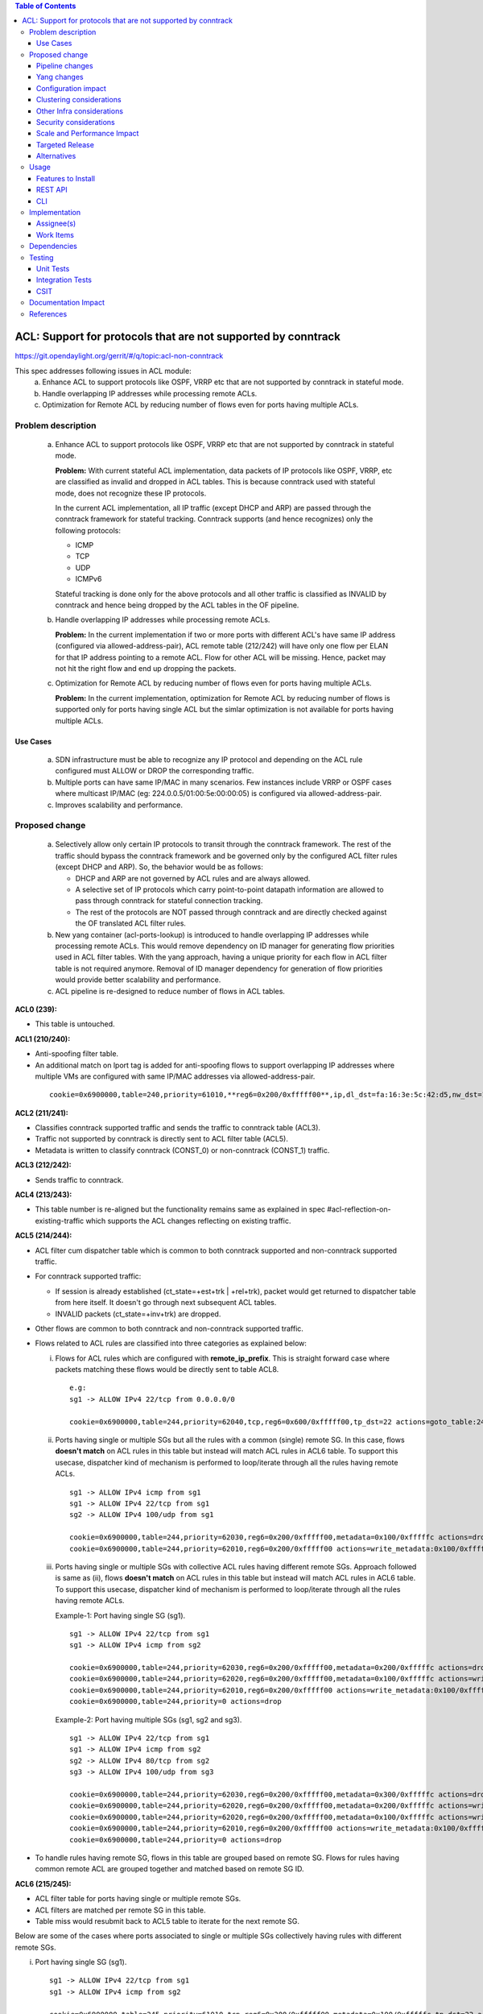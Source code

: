 .. contents:: Table of Contents
   :depth: 3

==============================================================
ACL: Support for protocols that are not supported by conntrack
==============================================================

https://git.opendaylight.org/gerrit/#/q/topic:acl-non-conntrack

This spec addresses following issues in ACL module:
 (a) Enhance ACL to support protocols like OSPF, VRRP etc that are not supported by conntrack
     in stateful mode.
 (b) Handle overlapping IP addresses while processing remote ACLs.
 (c) Optimization for Remote ACL by reducing number of flows even for ports having multiple ACLs.

Problem description
===================

 (a) Enhance ACL to support protocols like OSPF, VRRP etc that are not supported by conntrack
     in stateful mode.

     **Problem:**
     With current stateful ACL implementation, data packets of IP protocols like OSPF, VRRP, etc
     are classified as invalid and dropped in ACL tables. This is because conntrack used with
     stateful mode, does not recognize these IP protocols.

     In the current ACL implementation, all IP traffic (except DHCP and ARP) are passed through
     the conntrack framework for stateful tracking. Conntrack supports (and hence recognizes) only
     the following protocols:

     - ICMP
     - TCP
     - UDP
     - ICMPv6

     Stateful tracking is done only for the above protocols and all other traffic is classified as
     INVALID by conntrack and hence being dropped by the ACL tables in the OF pipeline.

 (b) Handle overlapping IP addresses while processing remote ACLs.

     **Problem:**
     In the current implementation if two or more ports with different ACL's have same IP address
     (configured via allowed-address-pair), ACL remote table (212/242) will have only one flow per
     ELAN for that IP address pointing to a remote ACL. Flow for other ACL will be missing. Hence,
     packet may not hit the right flow and end up dropping the packets.

 (c) Optimization for Remote ACL by reducing number of flows even for ports having multiple ACLs.

     **Problem:**
     In the current implementation, optimization for Remote ACL by reducing number of flows is
     supported only for ports having single ACL but the simlar optimization is not available for
     ports having multiple ACLs.

Use Cases
---------
 (a) SDN infrastructure must be able to recognize any IP protocol and depending on the ACL rule
     configured must ALLOW or DROP the corresponding traffic.

 (b) Multiple ports can have same IP/MAC in many scenarios. Few instances include VRRP or OSPF
     cases where multicast IP/MAC (eg: 224.0.0.5/01:00:5e:00:00:05) is configured via
     allowed-address-pair.

 (c) Improves scalability and performance.

Proposed change
===============

 (a) Selectively allow only certain IP protocols to transit through the conntrack framework.
     The rest of the traffic should bypass the conntrack framework and be governed only by the
     configured ACL filter rules (except DHCP and ARP).
     So, the behavior would be as follows:

     * DHCP and ARP are not governed by ACL rules and are always allowed.
     * A selective set of IP protocols which carry point-to-point datapath information are allowed
       to pass through conntrack for stateful connection tracking.
     * The rest of the protocols are NOT passed through conntrack and are directly checked against
       the OF translated ACL filter rules.

 (b) New yang container (acl-ports-lookup) is introduced to handle overlapping IP addresses while
     processing remote ACLs. This would remove dependency on ID manager for generating flow
     priorities used in ACL filter tables. With the yang approach, having a unique priority for
     each flow in ACL filter table is not required anymore. Removal of ID manager dependency for
     generation of flow priorities would provide better scalability and performance.

 (c) ACL pipeline is re-designed to reduce number of flows in ACL tables.


**ACL0 (239):**

- This table is untouched.

**ACL1 (210/240):**

- Anti-spoofing filter table.
- An additional match on lport tag is added for anti-spoofing flows to support overlapping IP
  addresses where multiple VMs are configured with same IP/MAC addresses via allowed-address-pair.

 ::

  cookie=0x6900000,table=240,priority=61010,**reg6=0x200/0xfffff00**,ip,dl_dst=fa:16:3e:5c:42:d5,nw_dst=10.10.10.12 actions=goto_table:242


**ACL2 (211/241):**

- Classifies conntrack supported traffic and sends the traffic to conntrack table (ACL3).
- Traffic not supported by conntrack is directly sent to ACL filter table (ACL5).
- Metadata is written to classify conntrack (CONST_0) or non-conntrack (CONST_1) traffic.

**ACL3 (212/242):**

- Sends traffic to conntrack.

**ACL4 (213/243):**

- This table number is re-aligned but the functionality remains same as explained in spec
  #acl-reflection-on-existing-traffic which supports the ACL changes reflecting on existing
  traffic.

**ACL5 (214/244):**

- ACL filter cum dispatcher table which is common to both conntrack supported and non-conntrack
  supported traffic.
- For conntrack supported traffic:

  - If session is already established (ct_state=+est+trk | +rel+trk), packet would get returned to
    dispatcher table from here itself. It doesn't go through next subsequent ACL tables.
  - INVALID packets (ct_state=+inv+trk) are dropped.

- Other flows are common to both conntrack and non-conntrack supported traffic.
- Flows related to ACL rules are classified into three categories as explained below:

  (i)   Flows for ACL rules which are configured with **remote_ip_prefix**.
        This is straight forward case where packets matching these flows would be directly sent to
        table ACL8.

       ::

        e.g:
        sg1 -> ALLOW IPv4 22/tcp from 0.0.0.0/0

        cookie=0x6900000,table=244,priority=62040,tcp,reg6=0x600/0xfffff00,tp_dst=22 actions=goto_table:247

  (ii)  Ports having single or multiple SGs but all the rules with a common (single) remote SG.
        In this case, flows **doesn't match** on ACL rules in this table but instead will match
        ACL rules in ACL6 table. To support this usecase, dispatcher kind of mechanism is performed
        to loop/iterate through all the rules having remote ACLs.

       ::

        sg1 -> ALLOW IPv4 icmp from sg1
        sg1 -> ALLOW IPv4 22/tcp from sg1
        sg2 -> ALLOW IPv4 100/udp from sg1

        cookie=0x6900000,table=244,priority=62030,reg6=0x200/0xfffff00,metadata=0x100/0xfffffc actions=drop
        cookie=0x6900000,table=244,priority=62010,reg6=0x200/0xfffff00 actions=write_metadata:0x100/0xfffffc,goto_table:245

  (iii) Ports having single or multiple SGs with collective ACL rules having different remote SGs.
        Approach followed is same as (ii), flows **doesn't match** on ACL rules in this table but
        instead will match ACL rules in ACL6 table. To support this usecase, dispatcher kind of
        mechanism is performed to loop/iterate through all the rules having remote ACLs.

        Example-1: Port having single SG (sg1).

        ::

         sg1 -> ALLOW IPv4 22/tcp from sg1
         sg1 -> ALLOW IPv4 icmp from sg2

         cookie=0x6900000,table=244,priority=62030,reg6=0x200/0xfffff00,metadata=0x200/0xfffffc actions=drop
         cookie=0x6900000,table=244,priority=62020,reg6=0x200/0xfffff00,metadata=0x100/0xfffffc actions=write_metadata:0x200/0xfffffc,goto_table:245
         cookie=0x6900000,table=244,priority=62010,reg6=0x200/0xfffff00 actions=write_metadata:0x100/0xfffffc,goto_table:245
         cookie=0x6900000,table=244,priority=0 actions=drop

        Example-2: Port having multiple SGs (sg1, sg2 and sg3).

        ::

         sg1 -> ALLOW IPv4 22/tcp from sg1
         sg1 -> ALLOW IPv4 icmp from sg2
         sg2 -> ALLOW IPv4 80/tcp from sg2
         sg3 -> ALLOW IPv4 100/udp from sg3

         cookie=0x6900000,table=244,priority=62030,reg6=0x200/0xfffff00,metadata=0x300/0xfffffc actions=drop
         cookie=0x6900000,table=244,priority=62020,reg6=0x200/0xfffff00,metadata=0x200/0xfffffc actions=write_metadata:0x300/0xfffffc,goto_table:245
         cookie=0x6900000,table=244,priority=62020,reg6=0x200/0xfffff00,metadata=0x100/0xfffffc actions=write_metadata:0x200/0xfffffc,goto_table:245
         cookie=0x6900000,table=244,priority=62010,reg6=0x200/0xfffff00 actions=write_metadata:0x100/0xfffffc,goto_table:245
         cookie=0x6900000,table=244,priority=0 actions=drop

- To handle rules having remote SG, flows in this table are grouped based on remote SG. Flows for
  rules having common remote ACL are grouped together and matched based on remote SG ID.

**ACL6 (215/245):**

- ACL filter table for ports having single or multiple remote SGs.
- ACL filters are matched per remote SG in this table.
- Table miss would resubmit back to ACL5 table to iterate for the next remote SG.

Below are some of the cases where ports associated to single or multiple SGs collectively having
rules with different remote SGs.

(i)   Port having single SG (sg1).

     ::

      sg1 -> ALLOW IPv4 22/tcp from sg1
      sg1 -> ALLOW IPv4 icmp from sg2

      cookie=0x6900000,table=245,priority=61010,tcp,reg6=0x200/0xfffff00,metadata=0x100/0xfffffc,tp_dst=22 actions=goto_table:246
      cookie=0x6900000,table=245,priority=61010,icmp,reg6=0x200/0xfffff00,metadata=0x200/0xfffffc actions=goto_table:246
      cookie=0x6900000,table=245,priority=0 actions=resubmit(,244)

(ii)  Port having multiple SGs (sg1, sg2 and sg3).

     ::

      sg1 -> ALLOW IPv4 22/tcp from sg1
      sg1 -> ALLOW IPv4 icmp from sg2
      sg2 -> ALLOW IPv4 80/tcp from sg2
      sg3 -> ALLOW IPv4 100/udp from sg3

      cookie=0x6900000,table=245,priority=61010,tcp,reg6=0x200/0xfffff00,metadata=0x100/0xfffffc,tp_dst=22 actions=goto_table:246
      cookie=0x6900000,table=245,priority=61010,icmp,reg6=0x200/0xfffff00,metadata=0x200/0xfffffc actions=goto_table:246
      cookie=0x6900000,table=245,priority=61010,tcp,reg6=0x200/0xfffff00,metadata=0x200/0xfffffc,tp_dst=80 actions=goto_table:246
      cookie=0x6900000,table=245,priority=61010,udp,reg6=0x200/0xfffff00,metadata=0x300/0xfffffc,tp_dst=100 actions=goto_table:246
      cookie=0x6900000,table=245,priority=0 actions=resubmit(,244)

**ACL7 (216/246):**

- Remote ACL filter table.
- Flows match on remote ACL and corresponding IP addresses.
- This table is independent of ports i.e., no match on lport tag.
- During IP delete scenarios (port delete/update), look-up to yang container (acl-ports-lookup) is
  performed, flows are deleted only when IP address is not used by any other ports within that ACL.
- Below usecase gives the reason for having looping/iteration based approach for this table.

  **Usecase:** Packets matching multiple rules having different remote SGs.
  This is a case where packets can match both rules (ip and icmp filters). But let's say it
  matches src IP (nw_src=10.10.10.4) from remote SG (sg2). So in this case, ACL6 and ACL7 tables
  needs to be iterated twice to find the right match.

 ::

  sg1 -> ALLOW IPv4 from sg1
  sg1 -> ALLOW IPv4 icmp from sg2

  cookie=0x6900000,table=244,priority=62030,reg6=0x200/0xfffff00,metadata=0x200/0xfffffc actions=drop
  cookie=0x6900000,table=244,priority=62020,reg6=0x200/0xfffff00,metadata=0x100/0xfffffc actions=write_metadata:0x200/0xfffffc,goto_table:245
  cookie=0x6900000,table=244,priority=62010,reg6=0x200/0xfffff00 actions=write_metadata:0x100/0xfffffc,goto_table:245
  cookie=0x6900000,table=244,priority=0 actions=drop

  cookie=0x6900000,table=245,priority=61010,ip,reg6=0x200/0xfffff00,metadata=0x100/0xfffffc actions=goto_table:246
  cookie=0x6900000,table=245,priority=61010,icmp,reg6=0x200/0xfffff00,metadata=0x200/0xfffffc actions=goto_table:246
  cookie=0x6900000,table=245,priority=0 actions=resubmit(,244)

  cookie=0x6900000,table=246,priority=61010,ip,metadata=0x100/0xfffffc,nw_src=10.10.10.6 actions=goto_table:247
  cookie=0x6900000,table=246,priority=61010,ip,metadata=0x100/0xfffffc,nw_src=10.10.10.12 actions=goto_table:247
  cookie=0x6900000,table=246,priority=61010,ip,metadata=0x200/0xfffffc,nw_src=10.10.10.4 actions=goto_table:247
  cookie=0x6900000,table=246,priority=0 actions=resubmit(,244)

**ACL8 (217/247):**

- Packets reaching this table would have passed all the ACL filters. Traffic could be of both
  conntrack and non-conntrack supported.
- In case of conntrack traffic, commits the session in conntrack and resubmits to dispatcher.

 ::

    cookie=0x6900000,table=247,priority=61010,ip,reg6=0x200/0xfffff00,metadata=0x0/0x2 actions=ct(commit,zone=5002,exec(set_field:0x1->ct_mark)),resubmit(,220)
    cookie=0x6900000,table=247,priority=61010,ipv6,reg6=0x200/0xfffff00,metadata=0x0/0x2 actions=ct(commit,zone=5002,exec(set_field:0x1->ct_mark)),resubmit(,220)

- In case of non-conntrack traffic, resubmits to dispatcher.

 ::

    cookie=0x6900000,table=247,priority=61010,reg6=0x200/0xfffff00,metadata=0x2/0x2 actions=resubmit(,220)

Pipeline changes
----------------

**Current ACL pipeline:**

==============  =========================================================  ===============================================================
Table           Match                                                      Action
==============  =========================================================  ===============================================================
Dispatcher      metadata=service_id:ACL                                    write_metadata:(elan_id=ELAN|VPN_ID, service_id=NEXT), goto_table:ACL0|ACL1
.
ACL0 (239)      ct_state=+trk                                              ct(table=ACL1)
ACL0 (239)      (TABLE-MISS)                                               goto_table:ACL1
.
ACL1 (210/240)  (anti-spoofing filters)                                    goto_table:ACL2
ACL1 (210/240)  (TABLE-MISS)                                               drop
.
ACL2 (211/241)  metadata=ELAN|VPN_ID, ip_src/dst=VM1_IP                    write_metadata:(remote_acl=id), goto_table:ACL3
ACL2 (211/241)  metadata=ELAN|VPN_ID, ip_src/dst=VM2_IP                    write_metadata:(remote_acl=id), goto_table:ACL3
...
ACL2 (211/241)  (TABLE-MISS)                                               goto_table:ACL3
.
ACL3 (212/242)  reg6=lport, ip|ipv6, ct_mark=0x1                           (set_field:0x0->ct_mark), goto_table:ACL4
ACL3 (212/242)  (TABLE-MISS)                                               goto_table:ACL4
.
ACL4 (213/243)  ct_state=-new+est-rel-inv+trk, ct_mark=0x1                 resubmit(,DISPATCHER)
ACL4 (213/243)  ct_state=-new-est+rel-inv+trk, ct_mark=0x1                 resubmit(,DISPATCHER)
ACL4 (213/243)  reg6=lport, ct_state=+inv+trk                              drop
ACL4 (213/243)  reg6=lport, ct_state=+trk, <acl_rule>                      set_field:0x1>ct_mark, resubmit(,DISPATCHER)    :superscript:`(X)`
ACL4 (213/243)  reg6=lport+remote_acl, ct_state=+trk, <acl_rule>           set_field:0x1>ct_mark, resubmit(,DISPATCHER)    :superscript:`(XX)`
ACL4 (213/243)  reg6=lport, ct_state=+trk, ip_src/dst=VM1_IP, <acl_rule>   set_field:0x1>ct_mark, resubmit(,DISPATCHER)    :superscript:`(XXX)`
ACL4 (213/243)  reg6=lport, ct_state=+trk, ip_src/dst=VM2_IP, <acl_rule>   set_field:0x1>ct_mark, resubmit(,DISPATCHER)    :superscript:`(XXX)`
ACL4 (213/243)  reg6=lport, ct_state=+trk                                  drop
...
ACL4 (213/243)  (TABLE-MISS)                                               drop
==============  =========================================================  ===============================================================

| (X)   These are the regular rules, not configured with any remote SG.
| (XX)  These are the rules with the optimization - assuming the lport is using a single ACL.
| (XXX) These are the remote SG rules in the current implementation, which we will fall back to if the lport has multiple ACLs.


**Proposed ACL pipeline:**

==============  ==================================================  ===============================================================
Table           Match                                               Action
==============  ==================================================  ===============================================================
Dispatcher      metadata=service_id:ACL                             write_metadata:(service_id=NEXT), goto_table:ACL0|ACL1
.
ACL0 (239)      ct_state=+trk                                       ct(table=ACL1)
ACL0 (239)      (TABLE-MISS)                                        goto_table:ACL1
.
ACL1 (210/240)  (anti-spoofing filters)                             goto_table:ACL2
ACL1 (210/240)  (TABLE-MISS)                                        drop
.
ACL2 (211/241)  UDP                                                 write_metadata:CONST_0, goto_table:ACL3           :superscript:`(X)`
ACL2 (211/241)  TCP                                                 write_metadata:CONST_0, goto_table:ACL3           :superscript:`(X)`
ACL2 (211/241)  ICMP                                                write_metadata:CONST_0, goto_table:ACL3           :superscript:`(X)`
ACL2 (211/241)  ICMPv6                                              write_metadata:CONST_0, goto_table:ACL3           :superscript:`(X)`
ACL2 (211/241)  (TABLE-MISS)                                        write_metadata:CONST_1, goto_table:ACL5           :superscript:`(XX)`
.
ACL3 (212/242)  metadata=lport1, ip|ipv6                            ct(table=ACL4,zone=ELAN_ID)
ACL3 (212/242)  metadata=lport2, ip|ipv6                            ct(table=ACL4,zone=ELAN_ID)
...
ACL3 (212/242)  (TABLE-MISS)                                        drop
.
ACL4 (213/243)  reg6=lport, ip|ipv6, ct_mark=0x1                    (set_field:0x0->ct_mark), goto_table:ACL5
ACL4 (213/243)  (TABLE-MISS)                                        goto_table:ACL5
.
ACL5 (214/244)  ct_state=-new+est-rel-inv+trk, ct_mark=0x1          resubmit(,DISPATCHER)
ACL5 (214/244)  ct_state=-new-est+rel-inv+trk, ct_mark=0x1          resubmit(,DISPATCHER)
ACL5 (214/244)  reg6=lport, ct_state=+inv+trk                       drop
ACL5 (214/244)  reg6=lport1, pri=40, <acl_rule>                     goto_table:ACL8                                   :superscript:`(XXX)`
ACL5 (214/244)  reg6=lport1, pri=30, metadata=remote_acl1           drop                                              :superscript:`(XXXX)`
ACL5 (214/244)  reg6=lport1, pri=10,                                write_metadata:(remote_acl1), goto_table:ACL6     :superscript:`(XXXX)`
ACL5 (214/244)  reg6=lport2, pri=30, metadata=remote_acl3           drop                                              :superscript:`(XXXXX)`
ACL5 (214/244)  reg6=lport2, pri=20, metadata=remote_acl2           write_metadata:(remote_acl3), goto_table:ACL6     :superscript:`(XXXXX)`
ACL5 (214/244)  reg6=lport2, pri=20, metadata=remote_acl1           write_metadata:(remote_acl2), goto_table:ACL6     :superscript:`(XXXXX)`
ACL5 (214/244)  reg6=lport2, pri=10                                 write_metadata:(remote_acl1), goto_table:ACL6     :superscript:`(XXXXX)`
ACL5 (214/244)  reg6=lport1, pri=5                                  drop
ACL5 (214/244)  reg6=lport2, pri=5                                  drop
...
ACL5 (214/244)  (TABLE-MISS)                                        drop
.
ACL6 (215/245)  reg6=lport, pri=20, metadata=remote_acl1, <rule1>   goto_table:ACL7
ACL6 (215/245)  reg6=lport, pri=20, metadata=remote_acl1, <rule2>   goto_table:ACL7
ACL6 (215/245)  reg6=lport, pri=20, metadata=remote_acl2, <rule1>   goto_table:ACL7
ACL6 (215/245)  reg6=lport, pri=20, metadata=remote_acl3, <rule1>   goto_table:ACL7
...
ACL6 (215/245)  (TABLE-MISS)                                        resubmit(,ACL5)
.
ACL7 (216/246)  metadata=remote_acl1, ip_src/dst=VM1_IP             goto_table:ACL8
ACL7 (216/246)  metadata=remote_acl1, ip_src/dst=VM2_IP             goto_table:ACL8
ACL7 (216/246)  metadata=remote_acl2, ip_src/dst=VM3_IP             goto_table:ACL8
ACL7 (216/246)  metadata=remote_acl3, ip_src/dst=VM4_IP             goto_table:ACL8
...
ACL7 (216/246)  (TABLE-MISS)                                        resubmit(,ACL5)
.
ACL8 (217/247)  reg6=lport, metadata=CONST_0                        ct(commit,zone=ELAN_ID,exec(set_field:0x1->ct_mark)), resubmit(,DISPATCHER)  :superscript:`(X)`
ACL8 (217/247)  reg6=lport, metadata=CONST_1                        resubmit(,DISPATCHER)                                                        :superscript:`(XX)`
...
ACL8 (217/247)  (TABLE-MISS)                                        drop

==============  ==================================================  ===============================================================

|  CONST_0  Constant referring to conntrack supported traffic. eg: 0x0/0x2
|  CONST_1  Constant referring to non-conntrack supported traffic. eg: 0x2/0x2

| (X)     These are conntrack supported traffic.
| (XX)    These are non-conntrack supported traffic.
| (XXX)   These are the rules not configured with any remote SG.
| (XXXX)  These are the cases where all the rules have common (single) remote SG.
| (XXXXX) These are rules having different remote SG.

**Note:** Observe the sample priorities in ACL5 table for different cases.

**Sample flows:**

::

    cookie=0x6900000,table=239,priority=62020,ct_state=+trk,ip actions=ct(table=240)
    cookie=0x6900000,table=239,priority=62020,ct_state=+trk,ipv6 actions=ct(table=240)
    cookie=0x6900000,table=239,priority=61010 actions=goto_table:240

    cookie=0x6900000,table=240,priority=63010,arp,reg6=0x200/0xfffff00 actions=resubmit(,220)
    cookie=0x6900000,table=240,priority=61010,reg6=0x200/0xfffff00,ip,dl_dst=fa:16:3e:5c:42:d5,nw_dst=10.10.10.12 actions=goto_table:242

    cookie=0x6900000,table=241,priority=61010,tcp6 actions=write_metadata:0x0/0x2,goto_table:242
    cookie=0x6900000,table=241,priority=61010,udp6 actions=write_metadata:0x0/0x2,goto_table:242
    cookie=0x6900000,table=241,priority=61010,tcp actions=write_metadata:0x0/0x2,goto_table:242
    cookie=0x6900000,table=241,priority=61010,udp actions=write_metadata:0x0/0x2,goto_table:242
    cookie=0x6900000,table=241,priority=61010,icmp6 actions=write_metadata:0x0/0x2,goto_table:242
    cookie=0x6900000,table=241,priority=61010,icmp actions=write_metadata:0x0/0x2,goto_table:242
    cookie=0x6900000,table=241,priority=0 actions=write_metadata:0x2/0x2,goto_table:244

    cookie=0x6900000,table=242,priority=61010,ip,reg6=0x200/0xfffff00 actions=ct(table=243,zone=5002)
    cookie=0x6900000,table=242,priority=0 actions=drop

    cookie=0x6900000,table=243,priority=0 actions=goto_table:244

    cookie=0x6900000,table=244,priority=62060,ct_state=-new+est-rel-inv+trk,ct_mark=0x1 actions=resubmit(,220)
    cookie=0x6900000,table=244,priority=62060,ct_state=-new-est+rel-inv+trk,ct_mark=0x1 actions=resubmit(,220)
    cookie=0x6900000,table=244,priority=62050,reg6=0x200/0xfffff00,ct_state=+inv+trk actions=drop
    cookie=0x6900000,table=244,priority=62050,reg6=0x300/0xfffff00,ct_state=+inv+trk actions=drop
    cookie=0x6900000,table=244,priority=62040,tcp,reg6=0x200/0xfffff00 actions=goto_table:247
    cookie=0x6900000,table=244,priority=62030,reg6=0x200/0xfffff00,metadata=0x100/0xfffffc actions=drop
    cookie=0x6900000,table=244,priority=62010,reg6=0x200/0xfffff00 actions=write_metadata:0x100/0xfffffc,goto_table:245
    cookie=0x6900000,table=244,priority=62030,reg6=0x300/0xfffff00,metadata=0x300/0xfffffc actions=drop
    cookie=0x6900000,table=244,priority=62020,reg6=0x300/0xfffff00,metadata=0x200/0xfffffc actions=write_metadata:0x300/0xfffffc,goto_table:245
    cookie=0x6900000,table=244,priority=62020,reg6=0x300/0xfffff00,metadata=0x100/0xfffffc actions=write_metadata:0x200/0xfffffc,goto_table:245
    cookie=0x6900000,table=244,priority=62010,reg6=0x300/0xfffff00 actions=write_metadata:0x100/0xfffffc,goto_table:245
    cookie=0x6900000,table=244,priority=0 actions=drop

    cookie=0x6900000,table=245,priority=61010,tcp,reg6=0x300/0xfffff00,metadata=0x100/0xfffffc actions=goto_table:246
    cookie=0x6900000,table=245,priority=61010,udp,reg6=0x300/0xfffff00,metadata=0x100/0xfffffc actions=goto_table:246
    cookie=0x6900000,table=245,priority=61010,icmp,reg6=0x300/0xfffff00,metadata=0x200/0xfffffc actions=goto_table:246
    cookie=0x6900000,table=245,priority=0 actions=resubmit(,244)

    cookie=0x6900000,table=246,priority=61010,ip,metadata=0x100/0xfffffc,nw_src=10.10.10.6 actions=goto_table:247
    cookie=0x6900000,table=246,priority=61010,ip,metadata=0x100/0xfffffc,nw_src=10.10.10.12 actions=goto_table:247
    cookie=0x6900000,table=246,priority=61010,ip,metadata=0x200/0xfffffc,nw_src=10.10.10.4 actions=goto_table:247
    cookie=0x6900000,table=246,priority=61010,ip,metadata=0x300/0xfffffc,nw_src=10.10.10.8 actions=goto_table:247
    cookie=0x6900000,table=246,priority=0 actions=resubmit(,244)

    cookie=0x6900000,table=247,priority=61010,ip,reg6=0x200/0xfffff00,metadata=0x0/0x2 actions=ct(commit,zone=5002,exec(set_field:0x1->ct_mark)),resubmit(,220)
    cookie=0x6900000,table=247,priority=61010,ipv6,reg6=0x200/0xfffff00,metadata=0x0/0x2 actions=ct(commit,zone=5002,exec(set_field:0x1->ct_mark)),resubmit(,220)
    cookie=0x6900000,table=247,priority=61010,reg6=0x200/0xfffff00,metadata=0x2/0x2 actions=resubmit(,220)
    cookie=0x6900000,table=247,priority=0 actions=drop

Yang changes
------------

Below yang container is used to support overlapping IP addresses while processing remote ACLs.
This would remove dependency on ID manager which was used to generate flow priorities. With the
yang approach, having a unique priority for each flow in ACL filter table is not required anymore.

::

    container acl-ports-lookup {
        config false;
        description "Container used to manage list of ports per ACL based on
            port's IP address/prefix (including IP address/prefix specified in
            allowed-address-pair)";

        list acl-ports-by-ip {
            key "acl-name";
            description "Refers to an ACL which are associated with list of
                ports filtered based on IP address/prefix.";

            leaf acl-name {
                type string;
                description "ACL name.";
            }
            list acl-ip-prefixes {
                key "ip-prefix";
                description "IP Prefixes and Allowed-Address-Pairs owned by
                    ports where all such ports enforce the same ACL identified
                    by acl-name";

                leaf ip-prefix {
                    type ip-prefix-or-address;
                    description "IP address/prefix";
                }
                list port-ids {
                    key "port-id";
                    description "Contains a list of ports that are enforcing
                        the same ACL identified by acl-name.";
                    leaf port-id {
                        type string;
                        description "Port UUID string";
                    }
                }
            }
        }
    }


Configuration impact
---------------------
None

Clustering considerations
-------------------------
With the proposed changes, ACL should work in cluster environment seamlessly as it's with the
current ACL feature.

Other Infra considerations
--------------------------
None

Security considerations
-----------------------
None

Scale and Performance Impact
----------------------------
There will be improvements in scale and performance due to below reasons:
 - Optimization for Remote ACL by reducing number of flows even for ports having multiple ACLs.
 - Removal of ID manager dependency for generation of flow priorities configured in ACL filter
   tables.

Targeted Release
-----------------
Oxygen

Alternatives
------------
Currently, conntrack supports or recognizes only those IP protocols which carry point-to-point
datapath information. Conntrack should support all the other IP protocols (VRRP, OSPF, etc) as well
so that they are NOT classified as INVALID.

This approach was not selected as
 - The support has to be provided in conntrack module. Or until it is supported in conntrack, the
   proposed change is required in ACL module.
 - List of protocols to be supported in conntrack might need continuous updates or it has to be
   handled in generic way.

Usage
=====
Features to Install
-------------------
odl-netvirt-openstack

REST API
--------
No new REST API is being added.

CLI
---
No new CLI being added.

Implementation
==============
Assignee(s)
-----------
Primary assignee:
  Somashekar Byrappa <somashekar.b@altencalsoftlabs.com>

Other contributors:
  Shashidhar R <shashidharr@altencalsoftlabs.com>

Work Items
----------
* Support protocols like OSPF, VRRP etc in ACL that are not supported by conntrack in stateful mode.
* Handle overlapping IP addresses while processing remote ACLs by making use of new yang container
  (acl-ports-lookup).

Dependencies
============
No new dependencies.

Testing
=======
Unit Tests
----------
Following test cases will need to be added/expanded

#. Verify ACL functionality with VRRP, OSPF protcols
#. Verify ACL functionality with other IP protocols not supported by conntrack
#. Verify ACL with ports having overlapping IP addresses.
#. Verify ACL with ports having single SG.
#. Verify ACL with ports having multiple SGs.

Also, existing unit tests have to be updated to include new pipeline/flow changes.

Integration Tests
-----------------
Integration tests will be added, once IT framework is ready

CSIT
----
Following test cases will need to be added/expanded

#. Verify ACL functionality with VRRP, OSPF protcols
#. Verify ACL functionality with other IP protocols not supported by conntrack
#. Verify ACL with ports having overlapping IP addresses.
#. Verify ACL with ports having single SG.
#. Verify ACL with ports having multiple SGs.

Documentation Impact
====================
None

References
==========

